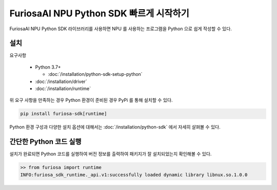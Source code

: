 **********************************************
FuriosaAI NPU Python SDK 빠르게 시작하기
**********************************************

FuriosaAI NPU Python SDK 라이브러리를 사용하면 NPU 를 사용하는 프로그램을 Python 으로 쉽게 작성할 수 있다.

설치
================================

요구사항

  * Python 3.7+

    * :doc:`/installation/python-sdk-setup-python`

  * :doc:`/installation/driver`

  * :doc:`/installation/runtime`


위 요구 사항을 만족하는 경우 Python 환경이 준비된 경우 PyPi 를 통해 설치할 수 있다.

.. code-block:: sh

  pip install furiosa-sdk[runtime]

Python 환경 구성과 다양한 설치 옵션에 대해서는 :doc:`/installation/python-sdk` 에서 자세히 살펴볼 수 있다.


간단한 Python 코드 실행
=================================
설치가 완료되면 Python 코드를 실행하여 버전 정보를 출력하여 패키지가 잘 설치되었는지 확인해볼 수 있다.

.. code-block::
  
  >> from furiosa import runtime
  INFO:furiosa_sdk_runtime._api.v1:successfully loaded dynamic library libnux.so.1.0.0